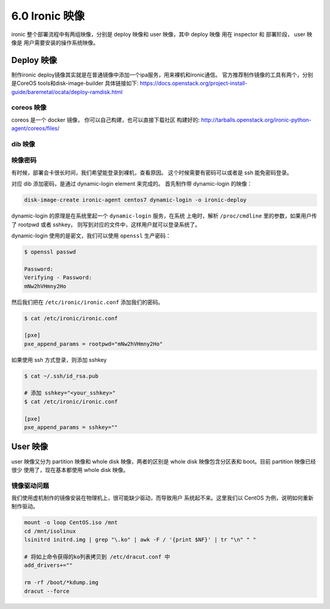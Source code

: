 ===============
6.0 Ironic 映像
===============

ironic 整个部署流程中有两组映像，分别是
deploy 映像和 user 映像，其中 deploy 映像
用在 inspector 和 部署阶段， user 映像是
用户需要安装的操作系统映像。


Deploy 映像
-----------

制作ironic deploy镜像其实就是在普通镜像中添加一个ipa服务，用来裸机和ironic通信。
官方推荐制作镜像的工具有两个，分别是CoreOS tools和disk-image-builder
具体链接如下: https://docs.openstack.org/project-install-guide/baremetal/ocata/deploy-ramdisk.html

coreos 映像
^^^^^^^^^^^

coreos 是一个 docker 镜像， 你可以自己构建，也可以直接下载社区
构建好的: http://tarballs.openstack.org/ironic-python-agent/coreos/files/

dib 映像
^^^^^^^^

映像密码
^^^^^^^^

有时候，部署会卡很长时间，我们希望能登录到裸机，查看原因。
这个时候需要有密码可以或者是 ssh 能免密码登录。

对应 dib 添加密码，是通过 dynamic-login element 来完成的。
首先制作带 dynamic-login 的映像：

.. code-block:: shell

    disk-image-create ironic-agent centos7 dynamic-login -o ironic-deploy

dynamic-login 的原理是在系统里起一个 ``dynamic-login`` 服务，在系统
上电时，解析 ``/proc/cmdline`` 里的参数，如果用户传了 rootpwd 或者 sshkey，
则写到对应的文件中，这样用户就可以登录系统了。

dynamic-login 使用的是密文，我们可以使用 ``openssl`` 生产密码：

.. code-block:: shell

    $ openssl passwd

    Password: 
    Verifying - Password: 
    mNw2hVHmny2Ho

然后我们把在 ``/etc/ironic/ironic.conf`` 添加我们的密码。

.. code-block:: shell

    $ cat /etc/ironic/ironic.conf

    [pxe]
    pxe_append_params = rootpwd="mNw2hVHmny2Ho"

如果使用 ssh 方式登录，则添加 sshkey

.. code-block:: shell

    $ cat ~/.ssh/id_rsa.pub

    # 添加 sshkey="<your_sshkey>"
    $ cat /etc/ironic/ironic.conf

    [pxe]
    pxe_append_params = sshkey=""

User 映像
---------

user 映像又分为 partition 映像和 whole disk 映像，两者的区别是
whole disk 映像包含分区表和 boot。目前 partition 映像已经很少
使用了，现在基本都使用 whole disk 映像。


镜像驱动问题
^^^^^^^^^^^^

我们使用虚机制作的镜像安装在物理机上，很可能缺少驱动，而导致用户
系统起不来。这里我们以 CentOS 为例，说明如何重新制作驱动。

.. code-block:: bash

    mount -o loop CentOS.iso /mnt
    cd /mnt/isolinux
    lsinitrd initrd.img | grep "\.ko" | awk -F / '{print $NF}' | tr "\n" " "

    # 将如上命令获得的ko列表拷贝到 /etc/dracut.conf 中 
    add_drivers+=""

    rm -rf /boot/*kdump.img
    dracut --force

